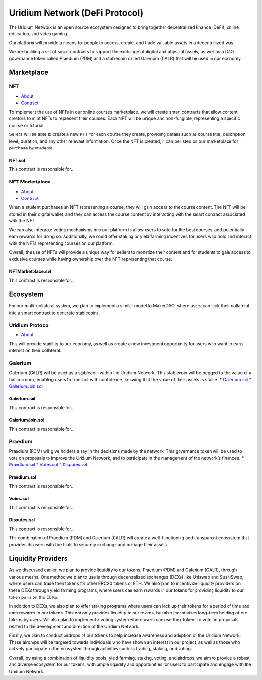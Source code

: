 Uridium Network (DeFi Protocol)
################################

The Uridium Network is an open source ecosystem designed to bring together decentralized finance (DeFi), online education, and video gaming. 

Our platform will provide a means for people to access, create, and trade valuable assets in a decentralized way. 

We are building a set of smart contracts to support the exchange of digital and physical assets, as well as a DAO governance token called Praedium (PDM) and a stablecoin called Galerium (GALR) that will be used in our economy.


Marketplace
****************
NFT
-------------
* `About <./docs/defi/NFTS.rst>`_
* `Contract <./docs/defi/NFTS.rst>`_

To implement the use of NFTs in our online courses marketplace, we will create smart contracts that allow content creators to mint NFTs to represent their courses. Each NFT will be unique and non-fungible, representing a specific course or tutorial.

Sellers will be able to create a new NFT for each course they create, providing details such as course title, description, level, duration, and any other relevant information. Once the NFT is created, it can be listed on our marketplace for purchase by students.

**NFT.sol**
=================
This contract is responsible for...


NFT Marketplace
-------------
* `About <./docs/defi/NFTMARKETPLACE.rst>`_
* `Contract <./docs/defi/NFTMARKETPLACE.rst>`_

When a student purchases an NFT representing a course, they will gain access to the course content. The NFT will be stored in their digital wallet, and they can access the course content by interacting with the smart contract associated with the NFT.

We can also integrate voting mechanisms into our platform to allow users to vote for the best courses, and potentially earn rewards for doing so. Additionally, we could offer staking or yield farming incentives for users who hold and interact with the NFTs representing courses on our platform.

Overall, the use of NFTs will provide a unique way for sellers to monetize their content and for students to gain access to exclusive courses while having ownership over the NFT representing that course.

**NFTMarketplace.sol**
=================
This contract is responsible for...


Ecosystem
**********

For our multi-collateral system, we plan to implement a similar model to MakerDAO, where users can lock their collateral into a smart contract to generate stablecoins. 

Uridium Protocol
-------------
* `About <./docs/defi/PROTOCOL.rst>`_

This will provide stability to our economy, as well as create a new investment opportunity for users who want to earn interest on their collateral. 


Galerium
-------------
Galerium (GALR) will be used as a stablecoin within the Uridium Network. This stablecoin will be pegged to the value of a fiat currency, enabling users to transact with confidence, knowing that the value of their assets is stable. 
* `Galerium.sol <./Galerium.rst>`_
* `GaleriumJoin.sol <./GaleriumJoin.rst>`_

**Galerium.sol**
=============
This contract is responsible for...

**GaleriumJoin.sol**
=================
This contract is responsible for...


Praedium
-------------
Praedium (PDM) will give holders a say in the decisions made by the network. This governance token will be used to vote on proposals to improve the Uridium Network, and to participate in the management of the network’s finances. 
* `Praedium.sol <./docs/defi/PROTOCOL.rst>`_
* `Votes.sol <./docs/defi/PROTOCOL.rst>`_
* `Disputes.sol <./docs/defi/PROTOCOL.rst>`_

**Praedium.sol**
=============
This contract is responsible for...

**Votes.sol**
=============
This contract is responsible for...

**Disputes.sol**
=============
This contract is responsible for...

The combination of Praedium (PDM) and Galerium (GALR) will create a well-functioning and transparent ecosystem that provides its users with the tools to securely exchange and manage their assets.


Liquidity Providers
********************

As we discussed earlier, we plan to provide liquidity to our tokens, Praedium (PDM) and Galerium (GALR), through various means. One method we plan to use is through decentralized exchanges (DEXs) like Uniswap and SushiSwap, where users can trade their tokens for other ERC20 tokens or ETH. We also plan to incentivize liquidity providers on these DEXs through yield farming programs, where users can earn rewards in our tokens for providing liquidity to our token pairs on the DEXs.

In addition to DEXs, we also plan to offer staking programs where users can lock up their tokens for a period of time and earn rewards in our tokens. This not only provides liquidity to our tokens, but also incentivizes long-term holding of our tokens by users. We also plan to implement a voting system where users can use their tokens to vote on proposals related to the development and direction of the Uridium Network.

Finally, we plan to conduct airdrops of our tokens to help increase awareness and adoption of the Uridium Network. These airdrops will be targeted towards individuals who have shown an interest in our project, as well as those who actively participate in the ecosystem through activities such as trading, staking, and voting.

Overall, by using a combination of liquidity pools, yield farming, staking, voting, and airdrops, we aim to provide a robust and diverse ecosystem for our tokens, with ample liquidity and opportunities for users to participate and engage with the Uridium Network.
